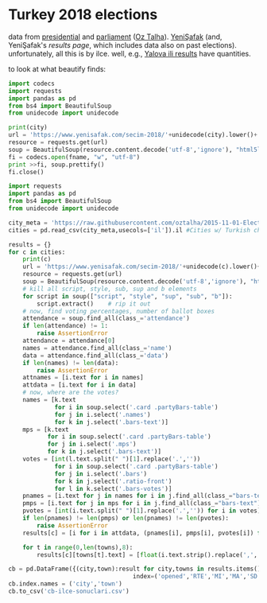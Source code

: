 * Turkey 2018 elections

data from [[https://gist.github.com/oztalha/0bdaa68e53466f64055ad276f11e868e][presidential]] and [[https://gist.github.com/oztalha/63f2de239bac84f4f81e86442d1a0749][parliament]] ([[https://twitter.com/tozCSS/status/1011004328549597186][Oz Talha]]).  [[https://www.yenisafak.com/secim-cumhurbaskanligi-2018][YeniŞafak]] (and,
YeniŞafak's [[results page]], which includes data also on past elections).
unfortunately, all this is by ilce.  well, e.g., [[https://www.yenisafak.com/secim-2018/yalova-ili-secim-sonuclari][Yalova ili results]]
have quantities.

to look at what beautify finds:
#+BEGIN_SRC python :var city="yalova" :var fname="test"
  import codecs
  import requests
  import pandas as pd
  from bs4 import BeautifulSoup
  from unidecode import unidecode

  print(city)
  url = 'https://www.yenisafak.com/secim-2018/'+unidecode(city).lower()+'-ili-secim-sonuclari'
  resource = requests.get(url)
  soup = BeautifulSoup(resource.content.decode('utf-8','ignore'), "html5lib")
  fi = codecs.open(fname, "w", "utf-8")
  print >>fi, soup.prettify()
  fi.close()
#+END_SRC

#+RESULTS:
: None

#+BEGIN_SRC python
  import requests
  import pandas as pd
  from bs4 import BeautifulSoup
  from unidecode import unidecode

  city_meta = 'https://raw.githubusercontent.com/oztalha/2015-11-01-Elections-Turkey/master/data/city_meta.csv'
  cities = pd.read_csv(city_meta,usecols=['il']).il #Cities w/ Turkish characters

  results = {}
  for c in cities:
      print(c)
      url = 'https://www.yenisafak.com/secim-2018/'+unidecode(c).lower()+'-ili-secim-sonuclari'
      resource = requests.get(url)
      soup = BeautifulSoup(resource.content.decode('utf-8','ignore'), "html5lib")
      # kill all script, style, sub, sup and b elements
      for script in soup(["script", "style", "sup", "sub", "b"]):
          script.extract()    # rip it out
      # now, find voting percentages, number of ballot boxes
      attendance = soup.find_all(class_='attendance')
      if len(attendance) != 1:
          raise AssertionError
      attendance = attendance[0]
      names = attendance.find_all(class_='name')
      data = attendance.find_all(class_='data')
      if len(names) != len(data):
          raise AssertionError
      attnames = [i.text for i in names]
      attdata = [i.text for i in data]
      # now, where are the votes?
      names = [k.text
               for i in soup.select('.card .partyBars-table')
               for j in i.select('.names')
               for k in j.select('.bars-text')]
      mps = [k.text
             for i in soup.select('.card .partyBars-table')
             for j in i.select('.mps')
             for k in j.select('.bars-text')]
      votes = [int(l.text.split(" ")[1].replace('.',''))
               for i in soup.select('.card .partyBars-table')
               for j in i.select('.bars')
               for k in j.select('.ratio-front')
               for l in k.select('.bars-votes')]
      pnames = [i.text for j in names for i in j.find_all(class_="bars-text")]
      pmps = [i.text for j in mps for i in j.find_all(class_="bars-text")]
      pvotes = [int(i.text.split(" ")[1].replace('.','')) for i in votes]
      if len(pnames) != len(pmps) or len(pnames) != len(pvotes):
          raise AssertionError
      results[c] = [i for i in attdata, (pnames[i], pmps[i], pvotes[i]) for i in range(len(pnames))]

      for t in range(0,len(towns),8):
          results[c][towns[t].text] = [float(i.text.strip().replace(',','.')) for i in towns[t+1:t+8]]

  cb = pd.DataFrame({(city,town):result for city,towns in results.items() for town,result in towns.items()},
                                     index=('opened','RTE','MI','MA','SD','TK','DP')).T
  cb.index.names = ('city','town')
  cb.to_csv('cb-ilce-sonuclari.csv')
#+END_SRC
